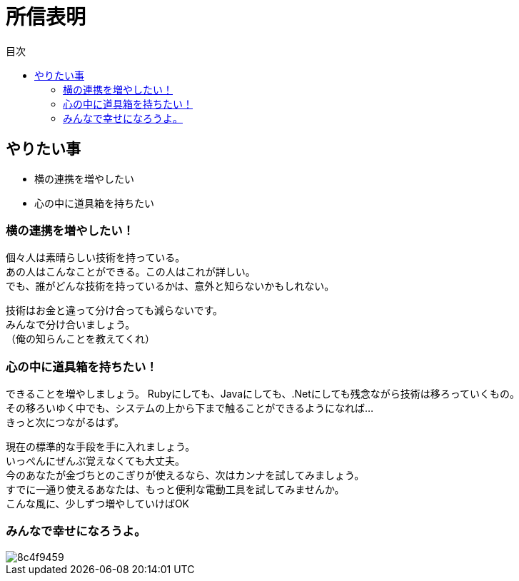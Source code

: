 = 所信表明
:toc: left
:toc-title: 目次
:auther: 中島慎児
:source-highlighter: coderay
:pdf-page-size: A4
:pdf-page-layout: landscape

== やりたい事

[options="incremental"]
* 横の連携を増やしたい +
* 心の中に道具箱を持ちたい +

=== 横の連携を増やしたい！ +

個々人は素晴らしい技術を持っている。 +
あの人はこんなことができる。この人はこれが詳しい。 +
でも、誰がどんな技術を持っているかは、意外と知らないかもしれない。 +

<<<

技術はお金と違って分け合っても減らないです。 +
みんなで分け合いましょう。 +
（俺の知らんことを教えてくれ） +

=== 心の中に道具箱を持ちたい！ +

できることを増やしましょう。
Rubyにしても、Javaにしても、.Netにしても残念ながら技術は移ろっていくもの。 +
その移ろいゆく中でも、システムの上から下まで触ることができるようになれば… +
きっと次につながるはず。 +

<<<

現在の標準的な手段を手に入れましょう。 +
いっぺんにぜんぶ覚えなくても大丈夫。 +
今のあなたが金づちとのこぎりが使えるなら、次はカンナを試してみましょう。 +
すでに一通り使えるあなたは、もっと便利な電動工具を試してみませんか。 +
こんな風に、少しずつ増やしていけばOK +

=== みんなで幸せになろうよ。 +

image::./8c4f9459.jpg[align="center",scaledwidth="50"]
